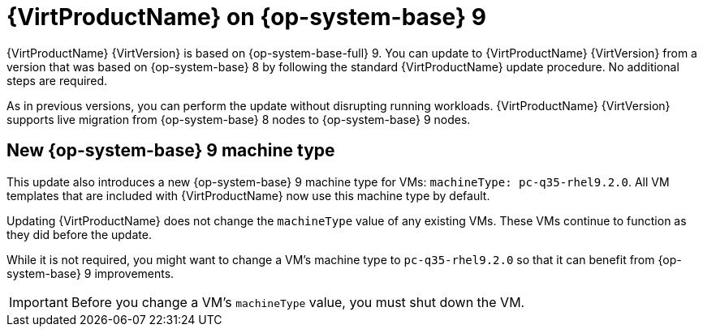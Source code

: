 // Module included in the following assemblies:
//
// * virt/updating/upgrading-virt.adoc

:_content-type: CONCEPT
[id="virt-rhel-9_{context}"]
= {VirtProductName} on {op-system-base} 9

{VirtProductName} {VirtVersion} is based on {op-system-base-full} 9. You can update to {VirtProductName} {VirtVersion} from a version that was based on {op-system-base} 8 by following the standard {VirtProductName} update procedure. No additional steps are required.

As in previous versions, you can perform the update without disrupting running workloads. {VirtProductName} {VirtVersion} supports live migration from {op-system-base} 8 nodes to {op-system-base} 9 nodes.

[id="new-rhel-9-machine-type_{context}"]
== New {op-system-base} 9 machine type

This update also introduces a new {op-system-base} 9 machine type for VMs: `machineType: pc-q35-rhel9.2.0`. All VM templates that are included with {VirtProductName} now use this machine type by default.

Updating {VirtProductName} does not change the `machineType` value of any existing VMs. These VMs continue to function as they did before the update.

While it is not required, you might want to change a VM's machine type to `pc-q35-rhel9.2.0` so that it can benefit from {op-system-base} 9 improvements.

[IMPORTANT]
====
Before you change a VM's `machineType` value, you must shut down the VM.
====